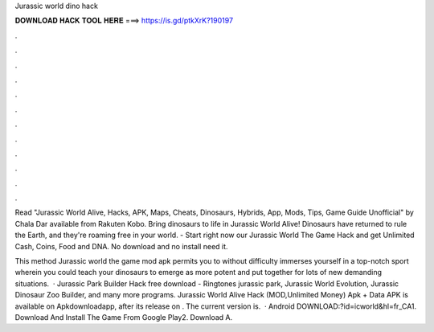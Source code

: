 Jurassic world dino hack



𝐃𝐎𝐖𝐍𝐋𝐎𝐀𝐃 𝐇𝐀𝐂𝐊 𝐓𝐎𝐎𝐋 𝐇𝐄𝐑𝐄 ===> https://is.gd/ptkXrK?190197



.



.



.



.



.



.



.



.



.



.



.



.

Read "Jurassic World Alive, Hacks, APK, Maps, Cheats, Dinosaurs, Hybrids, App, Mods, Tips, Game Guide Unofficial" by Chala Dar available from Rakuten Kobo. Bring dinosaurs to life in Jurassic World Alive! Dinosaurs have returned to rule the Earth, and they're roaming free in your world. - Start right now our Jurassic World The Game Hack and get Unlimited Cash, Coins, Food and DNA. No download and no install need it.

This method Jurassic world the game mod apk permits you to without difficulty immerses yourself in a top-notch sport wherein you could teach your dinosaurs to emerge as more potent and put together for lots of new demanding situations.  · Jurassic Park Builder Hack free download - Ringtones jurassic park, Jurassic World Evolution, Jurassic Dinosaur Zoo Builder, and many more programs. Jurassic World Alive Hack (MOD,Unlimited Money) Apk + Data APK is available on Apkdownloadapp, after its release on . The current version is.  · Android DOWNLOAD:?id=icworld&hl=fr_CA1. Download And Install The Game From Google Play2. Download A.
